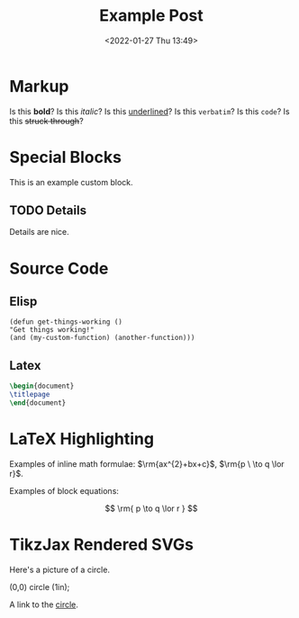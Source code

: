 #+title: Example Post
#+date: <2022-01-27 Thu 13:49>
#+hugo_base_dir: ../
#+hugo_section: post
#+hugo_type: post
#+HUGO_CUSTOM_FRONT_MATTER: :tikzjax true
#+hugo_lastmod: <2022-01-28 Fri 14:00>
#+hugo_tags: test example "syntax highlighting"

#+description: This post is an example of org-mode syntax highlighting being exported to hugo markdown.

* Markup
Is this *bold*? Is this /italic/? Is this _underlined_? Is this =verbatim=? Is this ~code~? Is this +struck through+?

* Special Blocks
#+begin_mark
This is an example custom block.
#+end_mark

** TODO Details
Details are nice.




* Source Code
** Elisp
#+begin_src elisp
(defun get-things-working ()
"Get things working!"
(and (my-custom-function) (another-function)))
#+end_src

** Latex
#+begin_src latex
\begin{document}
\titlepage
\end{document}
#+end_src



* LaTeX Highlighting
Examples of inline math formulae: $\rm{ax^{2}+bx+c}$, \(\rm{p \  \to q \lor r}\).

Examples of block equations:

$$
\rm{
p \to q \lor r
}
$$



* TikzJax Rendered SVGs
Here's a picture of a circle.
<<circle>>
#+attr_html: :caption A cool circle.
#+begin_tikzjax
\draw[red] (0,0) circle (1in);
#+end_tikzjax

A link to the [[circle][circle]].

